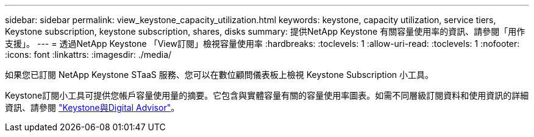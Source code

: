 ---
sidebar: sidebar 
permalink: view_keystone_capacity_utilization.html 
keywords: keystone, capacity utilization, service tiers, Keystone subscription, keystone subscription, shares, disks 
summary: 提供NetApp Keystone 有關容量使用率的資訊、請參閱「用作支援」。 
---
= 透過NetApp Keystone 「View訂閱」檢視容量使用率
:hardbreaks:
:toclevels: 1
:allow-uri-read: 
:toclevels: 1
:nofooter: 
:icons: font
:linkattrs: 
:imagesdir: ./media/


[role="lead"]
如果您已訂閱 NetApp Keystone STaaS 服務、您可以在數位顧問儀表板上檢視 Keystone Subscription 小工具。

Keystone訂閱小工具可提供您帳戶容量使用量的摘要。它包含與實體容量有關的容量使用率圖表。如需不同層級訂閱資料和使用資訊的詳細資訊、請參閱 link:https://docs.netapp.com/us-en/keystone-staas/integrations/keystone-aiq.html["Keystone與Digital Advisor"^]。
